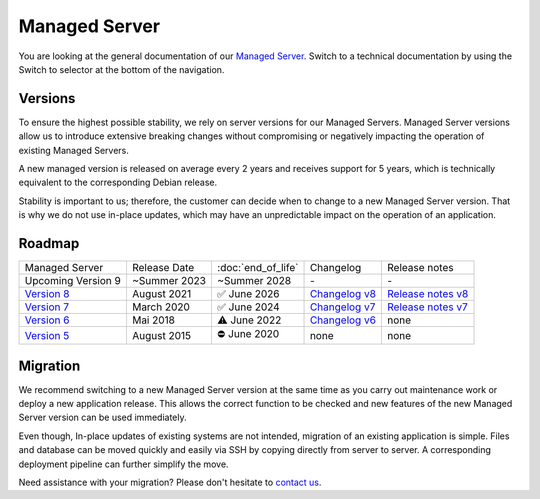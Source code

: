.. index::
   twin: Managed Server
   :name: managed_server

**************
Managed Server
**************

You are looking at the general documentation of our `Managed Server <https://opsone.ch/de/plattform/managed-server>`_. Switch to a technical documentation by using the Switch to selector at the bottom of the navigation.

Versions
========

To ensure the highest possible stability, we rely on server versions for our Managed Servers. Managed Server versions allow us to introduce extensive breaking changes without compromising or negatively impacting the operation of existing Managed Servers.

A new managed version is released on average every 2 years and receives support for 5 years, which is technically equivalent to the corresponding Debian release.

Stability is important to us; therefore, the customer can decide when to change to a new Managed Server version. That is why we do not use in-place updates, which may have an unpredictable impact on the operation of an application.

Roadmap
=======

.. list-table::

   * - Managed Server
     - Release Date
     - :doc:`end_of_life`
     - Changelog
     - Release notes
   * - Upcoming Version 9
     - ~Summer 2023
     - ~Summer 2028
     - *-*
     - *-*
   * - `Version 8 </managed-server-8/>`_
     - August 2021
     - ✅ June 2026
     - `Changelog v8 </managed-server-8/general/changes.html>`_
     - `Release notes v8 <https://opsone.ch/de/blog/managed-server-version-8-verfuegbar>`_
   * - `Version 7 </managed-server-7/>`_
     - March 2020
     - ✅ June 2024
     - `Changelog v7 </managed-server-7/general/changes.html>`_
     - `Release notes v7 <https://opsone.ch/de/blog/managed-server-version-7-verfuegbar>`_
   * - `Version 6 </managed-server-6/>`_
     - Mai 2018
     - ⚠️ June 2022
     - `Changelog v6 </managed-server-6/changes.html>`_
     - none
   * - `Version 5 </managed-server-5/>`_
     - August 2015
     - ⛔️ June 2020
     - none
     - none

Migration
=========
We recommend switching to a new Managed Server version at the same time as you carry out maintenance work or deploy a new application release. This allows the correct function to be checked and new features of the new Managed Server version can be used immediately.

Even though, In-place updates of existing systems are not intended, migration of an existing application is simple. Files and database can be moved quickly and easily via SSH by copying directly from server to server. A corresponding deployment pipeline can further simplify the move.

Need assistance with your migration? Please don't hesitate to `contact us <https://opsone.ch/de/kontakt>`_.